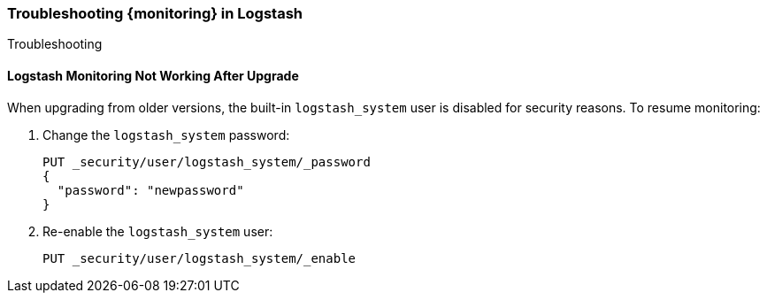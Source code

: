 [role="xpack"]
[[monitoring-troubleshooting]]
=== Troubleshooting {monitoring} in Logstash
++++
<titleabbrev>Troubleshooting</titleabbrev>
++++


[float]
==== Logstash Monitoring Not Working After Upgrade

When upgrading from older versions, the built-in `logstash_system` user is
disabled for security reasons. To resume monitoring:

. Change the `logstash_system` password:
+
--
[source, sh]
---------------------------------------------------------------
PUT _security/user/logstash_system/_password
{
  "password": "newpassword"
}
---------------------------------------------------------------
//CONSOLE
--

. Re-enable the `logstash_system` user:
+
--
[source, sh]
---------------------------------------------------------------
PUT _security/user/logstash_system/_enable
---------------------------------------------------------------
//CONSOLE
--
